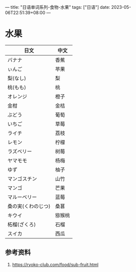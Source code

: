 ---
title: "日语单词系列-食物-水果"
tags: ["日语"]
date: 2023-05-06T22:51:39+08:00
---

* 水果

| 日文               | 中文   |
|--------------------+--------|
| バナナ             | 香蕉   |
| ぃんご             | 苹果   |
| 梨(なし)           | 梨     |
| 桃(もも)           | 桃     |
| オレンジ           | 橙子   |
| 金柑               | 金桔   |
| ぶどう                | 葡萄   |
| いちご             | 草莓   |
| ライチ             | 荔枝   |
| レモン             | 柠檬   |
| ラズベリー         | 树莓   |
| ヤマモモ           | 杨梅   |
| ゆず               | 柚子   |
| マンゴスチン       | 山竹   |
| マンゴ             | 芒果   |
| マルーベリー       | 蓝莓   |
| 桑の実(くわのじつ) | 桑葚   |
| キウイ             | 猕猴桃 |
| 柘榴(ざくろ)       | 石榴   |
| スイカ             | 西瓜   |

** 参考资料

1. https://ryoko-club.com/food/sub-fruit.html
